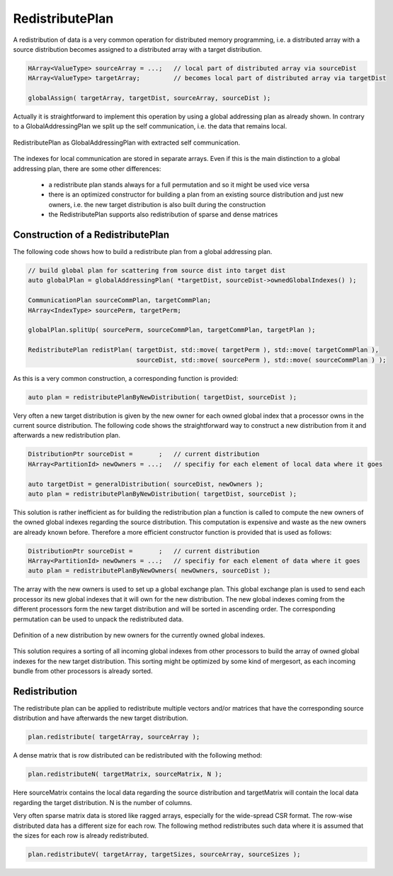 .. _RedistributePlan:

RedistributePlan
================

A redistribution of data is a very common operation for distributed memory programming,
i.e. a distributed array with a source distribution becomes assigned to a distributed
array with a target distribution. 

.. code-block:: c++

    HArray<ValueType> sourceArray = ...;   // local part of distributed array via sourceDist
    HArray<ValueType> targetArray;         // becomes local part of distributed array via targetDist
 
    globalAssign( targetArray, targetDist, sourceArray, sourceDist );

Actually it is straightforward to implement this operation by using a global addressing plan as
already shown. In contrary to a GlobalAddressingPlan we split up the self communication, i.e. the
data that remains local.

.. figure:: _images/redistribute_plan.*
    :width: 700px
    :align: center
    :alt: RedistributePlan

    RedistributePlan as GlobalAddressingPlan with extracted self communication.

The indexes for local communication are stored in separate arrays. Even if this is the main
distinction to a global addressing plan, there are some other differences:

 * a redistribute plan stands always for a full permutation and so it might be used 
   vice versa
 * there is an optimized constructor for building a plan from an existing source distribution
   and just new owners, i.e. the new target distribution is also built during the construction
 * the RedistributePlan supports also redistribution of sparse and dense matrices

Construction of a RedistributePlan
^^^^^^^^^^^^^^^^^^^^^^^^^^^^^^^^^^

The following code shows how to build a redistribute plan from a global addressing plan.

.. code-block:: c++

    // build global plan for scattering from source dist into target dist
    auto globalPlan = globalAddressingPlan( *targetDist, sourceDist->ownedGlobalIndexes() );

    CommunicationPlan sourceCommPlan, targetCommPlan;
    HArray<IndexType> sourcePerm, targetPerm;

    globalPlan.splitUp( sourcePerm, sourceCommPlan, targetCommPlan, targetPlan );

    RedistributePlan redistPlan( targetDist, std::move( targetPerm ), std::move( targetCommPlan ),
                                 sourceDist, std::move( sourcePerm ), std::move( sourceCommPlan ) );

As this is a very common construction, a corresponding function is provided:

.. code-block:: c++

    auto plan = redistributePlanByNewDistribution( targetDist, sourceDist );

Very often a new target distribution is given by the new owner for each owned global index 
that a processor owns in the current source distribution. The following code shows
the straightforward way to construct a new distribution from it and afterwards a
new redistribution plan.

.. code-block:: c++

    DistributionPtr sourceDist =       ;   // current distribution 
    HArray<PartitionId> newOwners = ...;   // specifiy for each element of local data where it goes

    auto targetDist = generalDistribution( sourceDist, newOwners );
    auto plan = redistributePlanByNewDistribution( targetDist, sourceDist );

This solution is rather inefficient as for building the redistribution plan a function is
called to compute the new owners of the owned global indexes regarding the source
distribution. This computation is expensive and waste as the new owners are already known
before. Therefore a more efficient constructor function is provided that is used as
follows:

.. code-block:: c++

    DistributionPtr sourceDist =       ;   // current distribution 
    HArray<PartitionId> newOwners = ...;   // specifiy for each element of data where it goes
    auto plan = redistributePlanByNewOwners( newOwners, sourceDist );

The array with the new owners is used to set up a global
exchange plan. This global exchange plan is used to send each processor its new global indexes
that it will own for the new distribution. The new global indexes coming from the different
processors form the new target distribution and will be sorted in ascending order. The
corresponding permutation can be used to unpack the redistributed data.

.. figure:: _images/redistribution.*
    :width: 700px
    :align: center
    :alt: Redistribution

    Definition of a new distribution by new owners for the currently owned global indexes.

This solution requires a sorting of all incoming global indexes from other processors to build
the array of owned global indexes for the new target distribution. This sorting might be
optimized by some kind of mergesort, as each incoming bundle from other processors is already
sorted.

Redistribution
^^^^^^^^^^^^^^

The redistribute plan can be applied to redistribute multiple vectors and/or matrices that have 
the corresponding source distribution and have afterwards the new target distribution.

.. code-block:: c++

    plan.redistribute( targetArray, sourceArray );

A dense matrix that is row distributed can be redistributed with the following method:

.. code-block:: c++

    plan.redistributeN( targetMatrix, sourceMatrix, N );

Here sourceMatrix contains the local data regarding the source distribution and targetMatrix will contain
the local data regarding the target distribution. N is the number of columns.

Very often sparse matrix data is stored like ragged arrays, especially for the wide-spread
CSR format. The row-wise distributed data has a different size for each row. The following method
redistributes such data where it is assumed that the sizes for each row is already redistributed.
 
.. code-block:: c++

    plan.redistributeV( targetArray, targetSizes, sourceArray, sourceSizes );



